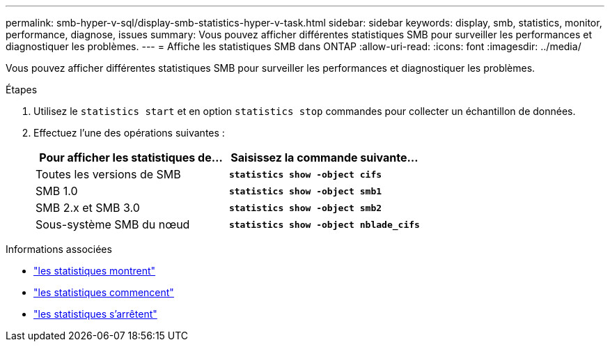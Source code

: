 ---
permalink: smb-hyper-v-sql/display-smb-statistics-hyper-v-task.html 
sidebar: sidebar 
keywords: display, smb, statistics, monitor, performance, diagnose, issues 
summary: Vous pouvez afficher différentes statistiques SMB pour surveiller les performances et diagnostiquer les problèmes. 
---
= Affiche les statistiques SMB dans ONTAP
:allow-uri-read: 
:icons: font
:imagesdir: ../media/


[role="lead"]
Vous pouvez afficher différentes statistiques SMB pour surveiller les performances et diagnostiquer les problèmes.

.Étapes
. Utilisez le `statistics start` et en option `statistics stop` commandes pour collecter un échantillon de données.
. Effectuez l'une des opérations suivantes :
+
|===
| Pour afficher les statistiques de... | Saisissez la commande suivante... 


 a| 
Toutes les versions de SMB
 a| 
`*statistics show -object cifs*`



 a| 
SMB 1.0
 a| 
`*statistics show -object smb1*`



 a| 
SMB 2.x et SMB 3.0
 a| 
`*statistics show -object smb2*`



 a| 
Sous-système SMB du nœud
 a| 
`*statistics show -object nblade_cifs*`

|===


.Informations associées
* link:https://docs.netapp.com/us-en/ontap-cli/statistics-show.html["les statistiques montrent"^]
* link:https://docs.netapp.com/us-en/ontap-cli/statistics-start.html["les statistiques commencent"^]
* link:https://docs.netapp.com/us-en/ontap-cli/statistics-stop.html["les statistiques s'arrêtent"^]

